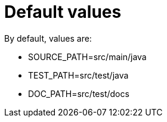 [#org_sfvl_doctesting_utils_ConfigTest_default_values]
= Default values



By default, values are:

* SOURCE_PATH=src/main/java
* TEST_PATH=src/test/java
* DOC_PATH=src/test/docs